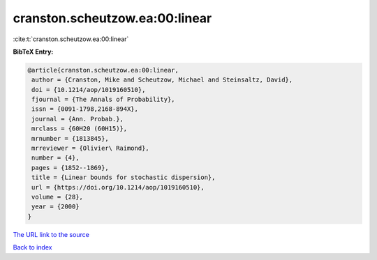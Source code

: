 cranston.scheutzow.ea:00:linear
===============================

:cite:t:`cranston.scheutzow.ea:00:linear`

**BibTeX Entry:**

.. code-block:: bibtex

   @article{cranston.scheutzow.ea:00:linear,
    author = {Cranston, Mike and Scheutzow, Michael and Steinsaltz, David},
    doi = {10.1214/aop/1019160510},
    fjournal = {The Annals of Probability},
    issn = {0091-1798,2168-894X},
    journal = {Ann. Probab.},
    mrclass = {60H20 (60H15)},
    mrnumber = {1813845},
    mrreviewer = {Olivier\ Raimond},
    number = {4},
    pages = {1852--1869},
    title = {Linear bounds for stochastic dispersion},
    url = {https://doi.org/10.1214/aop/1019160510},
    volume = {28},
    year = {2000}
   }
`The URL link to the source <ttps://doi.org/10.1214/aop/1019160510}>`_


`Back to index <../By-Cite-Keys.html>`_
